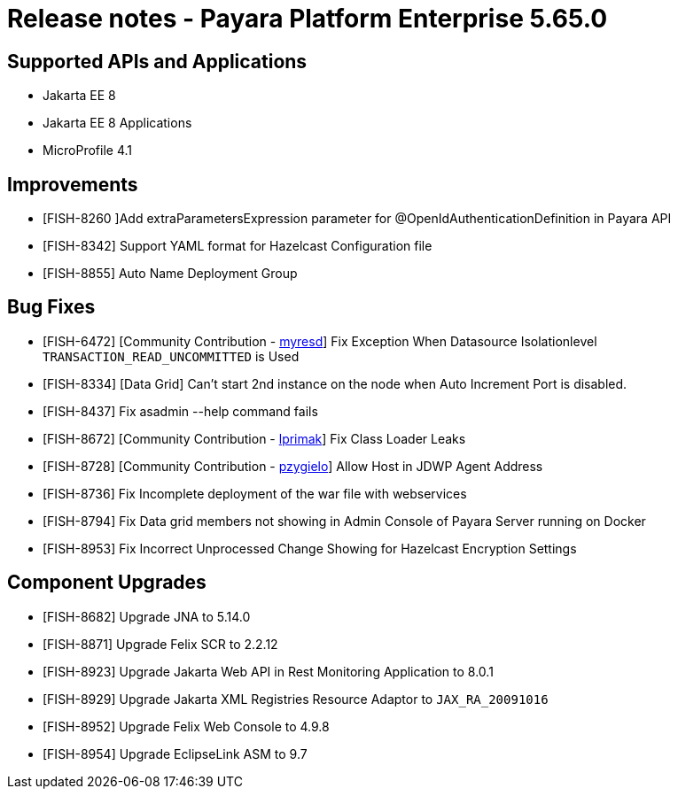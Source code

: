= Release notes - Payara Platform Enterprise 5.65.0

== Supported APIs and Applications

* Jakarta EE 8
* Jakarta EE 8 Applications
* MicroProfile 4.1


== Improvements

* [FISH-8260 ]Add extraParametersExpression parameter for @OpenIdAuthenticationDefinition in Payara API

* [FISH-8342] Support YAML format for Hazelcast Configuration file

* [FISH-8855] Auto Name Deployment Group




== Bug Fixes
* [FISH-6472] [Community Contribution - https://github.com/myresd[myresd]] Fix Exception When Datasource Isolationlevel `TRANSACTION_READ_UNCOMMITTED` is Used

* [FISH-8334] [Data Grid] Can't start 2nd instance on the node when Auto Increment Port is disabled.

* [FISH-8437] Fix asadmin --help command fails

* [FISH-8672] [Community Contribution - https://github.com/lprimak[lprimak]] Fix Class Loader Leaks

* [FISH-8728] [Community Contribution - https://github.com/pzygielo[pzygielo]] Allow Host in JDWP Agent Address

* [FISH-8736] Fix Incomplete deployment of the war file with webservices

* [FISH-8794] Fix Data grid members not showing in Admin Console of Payara Server running on Docker

* [FISH-8953] Fix Incorrect Unprocessed Change Showing for Hazelcast Encryption Settings



== Component Upgrades
* [FISH-8682] Upgrade JNA to 5.14.0

* [FISH-8871] Upgrade Felix SCR to 2.2.12

* [FISH-8923] Upgrade Jakarta Web API in Rest Monitoring Application to 8.0.1

* [FISH-8929] Upgrade Jakarta XML Registries Resource Adaptor to `JAX_RA_20091016`

* [FISH-8952] Upgrade Felix Web Console to 4.9.8

* [FISH-8954] Upgrade EclipseLink ASM to 9.7





